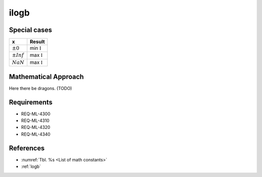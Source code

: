 ilogb
~~~~~

.. c:autodoc:: ../libm/mathd/ilogbd.c

Special cases
^^^^^^^^^^^^^

+--------------------------+--------------------------+
| x                        | Result                   |
+==========================+==========================+
| :math:`±0`               | min :math:`\mathbb{I}`   |
+--------------------------+--------------------------+
| :math:`±Inf`             | max :math:`\mathbb{I}`   |
+--------------------------+--------------------------+
| :math:`NaN`              | max :math:`\mathbb{I}`   |
+--------------------------+--------------------------+

Mathematical Approach
^^^^^^^^^^^^^^^^^^^^^

Here there be dragons. (TODO)

Requirements
^^^^^^^^^^^^

* REQ-ML-4300
* REQ-ML-4310
* REQ-ML-4320
* REQ-ML-4340

References
^^^^^^^^^^

* :numref:`Tbl. %s <List of math constants>`
* :ref:`logb`